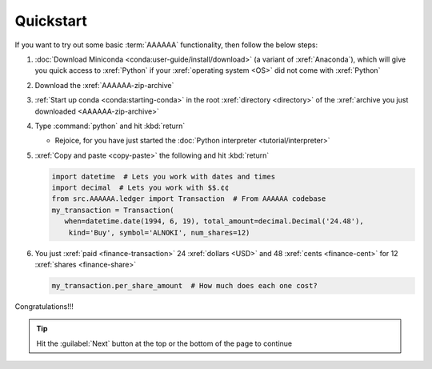 .. 0.3.0

.. _quickstart:


##########
Quickstart
##########

If you want to try out some basic :term:`AAAAAA` functionality, then
follow the below steps:

#. :doc:`Download Miniconda <conda:user-guide/install/download>` (a variant
   of :xref:`Anaconda`), which will give you quick access to :xref:`Python` if
   your :xref:`operating system <OS>` did not come with :xref:`Python`
#. Download the :xref:`AAAAAA-zip-archive`
#. :ref:`Start up conda <conda:starting-conda>` in the root
   :xref:`directory <directory>` of the
   :xref:`archive you just downloaded <AAAAAA-zip-archive>`
#. Type :command:`python` and hit :kbd:`return`

   * Rejoice, for you have just started the
     :doc:`Python interpreter <tutorial/interpreter>`

#. :xref:`Copy and paste <copy-paste>` the following and hit :kbd:`return`

   .. code-block:: python

      import datetime  # Lets you work with dates and times
      import decimal  # Lets you work with $$.¢¢
      from src.AAAAAA.ledger import Transaction  # From AAAAAA codebase
      my_transaction = Transaction(
         when=datetime.date(1994, 6, 19), total_amount=decimal.Decimal('24.48'),
          kind='Buy', symbol='ALNOKI', num_shares=12)

#. You just :xref:`paid <finance-transaction>` 24 :xref:`dollars <USD>` and 48
   :xref:`cents <finance-cent>` for 12 :xref:`shares <finance-share>`

   .. code-block:: python

      my_transaction.per_share_amount  # How much does each one cost?

.. Example code here should not require any packages beyond base miniconda

Congratulations!!!

.. tip::

   Hit the :guilabel:`Next` button at the top or the bottom of the page to
   continue
